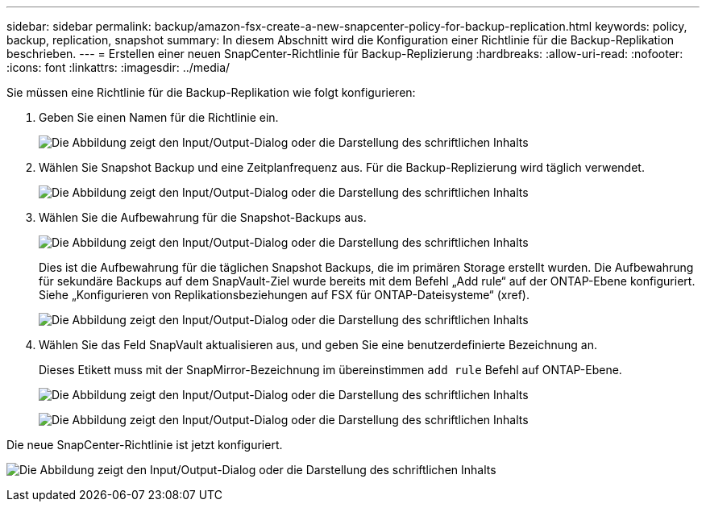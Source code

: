 ---
sidebar: sidebar 
permalink: backup/amazon-fsx-create-a-new-snapcenter-policy-for-backup-replication.html 
keywords: policy, backup, replication, snapshot 
summary: In diesem Abschnitt wird die Konfiguration einer Richtlinie für die Backup-Replikation beschrieben. 
---
= Erstellen einer neuen SnapCenter-Richtlinie für Backup-Replizierung
:hardbreaks:
:allow-uri-read: 
:nofooter: 
:icons: font
:linkattrs: 
:imagesdir: ../media/


[role="lead"]
Sie müssen eine Richtlinie für die Backup-Replikation wie folgt konfigurieren:

. Geben Sie einen Namen für die Richtlinie ein.
+
image:amazon-fsx-image79.png["Die Abbildung zeigt den Input/Output-Dialog oder die Darstellung des schriftlichen Inhalts"]

. Wählen Sie Snapshot Backup und eine Zeitplanfrequenz aus. Für die Backup-Replizierung wird täglich verwendet.
+
image:amazon-fsx-image80.png["Die Abbildung zeigt den Input/Output-Dialog oder die Darstellung des schriftlichen Inhalts"]

. Wählen Sie die Aufbewahrung für die Snapshot-Backups aus.
+
image:amazon-fsx-image81.png["Die Abbildung zeigt den Input/Output-Dialog oder die Darstellung des schriftlichen Inhalts"]

+
Dies ist die Aufbewahrung für die täglichen Snapshot Backups, die im primären Storage erstellt wurden. Die Aufbewahrung für sekundäre Backups auf dem SnapVault-Ziel wurde bereits mit dem Befehl „Add rule“ auf der ONTAP-Ebene konfiguriert. Siehe „Konfigurieren von Replikationsbeziehungen auf FSX für ONTAP-Dateisysteme“ (xref).

+
image:amazon-fsx-image82.png["Die Abbildung zeigt den Input/Output-Dialog oder die Darstellung des schriftlichen Inhalts"]

. Wählen Sie das Feld SnapVault aktualisieren aus, und geben Sie eine benutzerdefinierte Bezeichnung an.
+
Dieses Etikett muss mit der SnapMirror-Bezeichnung im übereinstimmen `add rule` Befehl auf ONTAP-Ebene.

+
image:amazon-fsx-image83.png["Die Abbildung zeigt den Input/Output-Dialog oder die Darstellung des schriftlichen Inhalts"]

+
image:amazon-fsx-image84.png["Die Abbildung zeigt den Input/Output-Dialog oder die Darstellung des schriftlichen Inhalts"]



Die neue SnapCenter-Richtlinie ist jetzt konfiguriert.

image:amazon-fsx-image85.png["Die Abbildung zeigt den Input/Output-Dialog oder die Darstellung des schriftlichen Inhalts"]
